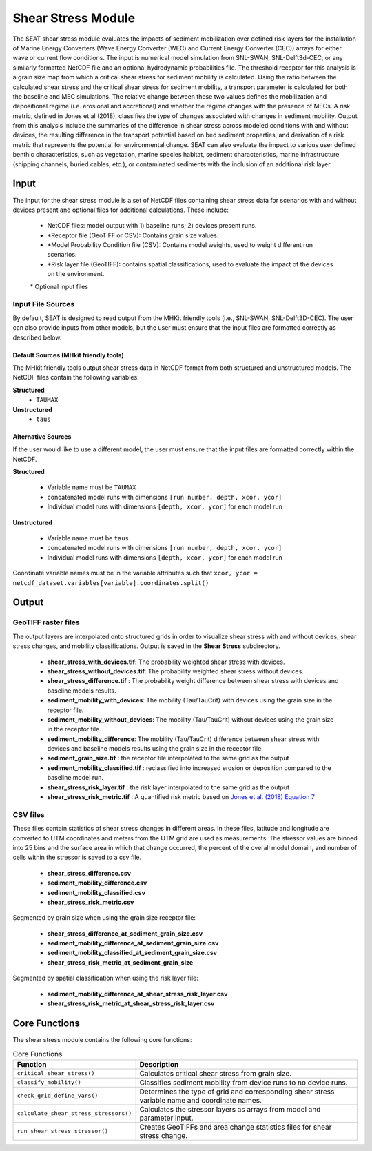 
Shear Stress Module
-------------------
The SEAT shear stress module evaluates the impacts of sediment mobilization over defined risk layers for the installation of Marine Energy Converters (Wave Energy Converter (WEC) and Current Energy Converter (CEC)) arrays for either wave or current flow conditions. The input is numerical model simulation from SNL-SWAN, SNL-Delft3d-CEC, or any similarly formatted NetCDF file and an optional hydrodynamic probabilities file. The threshold receptor for this analysis is a grain size map from which a critical shear stress for sediment mobility is calculated. Using the ratio between the calculated shear stress and the critical shear stress for sediment mobility, a transport parameter is calculated for both the baseline and MEC simulations. The relative change between these two values defines the mobilization and depositional regime (i.e. erosional and accretional) and whether the regime changes with the presence of MECs. A risk metric, defined in Jones et al (2018), classifies the type of changes associated with changes in sediment mobility. Output from this analysis include the summaries of the difference in shear stress across modeled conditions with and without devices, the resulting difference in the transport potential based on bed sediment properties, and derivation of a risk metric that represents the potential for environmental change. SEAT can also evaluate the impact to various user defined benthic characteristics, such as vegetation, marine species habitat, sediment characteristics, marine infrastructure (shipping channels, buried cables, etc.), or contaminated sediments with the inclusion of an additional risk layer.

Input 
^^^^^^
The input for the shear stress module is a set of NetCDF files containing shear stress data for scenarios with and without devices present and optional files for additional calculations. 
These include:

  - NetCDF files: model output with 1) baseline runs; 2) devices present runs.
  - \*Receptor file (GeoTIFF or CSV): Contains grain size values.
  - \*Model Probability Condition file (CSV): Contains model weights, used to weight different run scenarios.
  - \*Risk layer file (GeoTIFF): contains spatial classifications, used to evaluate the impact of the devices on the environment.

  \* Optional input files

Input File Sources
""""""""""""""""""""""
By default, SEAT is designed to read output from the MHKit friendly tools (i.e., SNL-SWAN, SNL-Delft3D-CEC). 
The user can also provide inputs from other models, but the user must ensure that the input files are formatted correctly as described below.

Default Sources (MHkit friendly tools)
++++++++++++++++++++++++++++++++++++++++++
The MHkit friendly tools output shear stress data in NetCDF format from both structured and unstructured models. 
The NetCDF files contain the following variables:

**Structured**
  * ``TAUMAX``
**Unstructured** 
  * ``taus``


Alternative Sources
+++++++++++++++++++++
If the user would like to use a different model, the user must ensure that the input files are formatted correctly within the NetCDF.

**Structured**
 
  * Variable name must be ``TAUMAX``
  * concatenated model runs with dimensions ``[run number, depth, xcor, ycor]``
  * Individual model runs with dimensions ``[depth, xcor, ycor]`` for each model run

**Unstructured**
  
  * Variable name must be ``taus``
  * concatenated model runs with dimensions ``[run number, depth, xcor, ycor]``
  * Individual model runs with dimensions ``[depth, xcor, ycor]`` for each model run 

Coordinate variable names must be in the variable attributes such that ``xcor, ycor = netcdf_dataset.variables[variable].coordinates.split()``


Output 
^^^^^^^

GeoTIFF raster files
""""""""""""""""""""""
The output layers are interpolated onto structured grids in order to visualize shear stress with and without devices, shear stress changes, and mobility classifications.
Output is saved in the **Shear Stress** subdirectory. 

  - **shear_stress_with_devices.tif**: The probability weighted shear stress with devices.
  - **shear_stress_without_devices.tif**: The probability weighted shear stress without devices.
  - **shear_stress_difference.tif** : The probability weight difference between shear stress with devices and baseline models results. 
  - **sediment_mobility_with_devices**: The mobility (Tau/TauCrit) with devices using the grain size in the receptor file.
  - **sediment_mobility_without_devices**: The mobility (Tau/TauCrit) without devices using the grain size in the receptor file.
  - **sediment_mobility_difference**: The mobility (Tau/TauCrit) difference between shear stress with devices and baseline models results using the grain size in the receptor file.
  - **sediment_grain_size.tif** : the receptor file interpolated to the same grid as the output
  - **sediment_mobility_classified.tif** : reclassified into increased erosion or deposition compared to the baseline model run.
  - **shear_stress_risk_layer.tif** :  the risk layer interpolated to the same grid as the output
  - **shear_stress_risk_metric.tif** : A quantified risk metric based on `Jones et al. (2018) Equation 7 <https://doi.org/10.3390/en11082036>`_

CSV files
""""""""""""
These files contain statistics of shear stress changes in different areas. In these files, latitude and longitude are converted to UTM coordinates and meters from the UTM grid are used as measurements.
The stressor values are binned into 25 bins and the surface area in which that change occurred, 
the percent of the overall model domain, and number of cells within the stressor is saved to a csv file. 

      - **shear_stress_difference.csv**
      - **sediment_mobility_difference.csv**
      - **sediment_mobility_classified.csv**
      - **shear_stress_risk_metric.csv**

Segmented by grain size when using the grain size receptor file:
    
      - **shear_stress_difference_at_sediment_grain_size.csv**
      - **sediment_mobility_difference_at_sediment_grain_size.csv**
      - **sediment_mobility_classified_at_sediment_grain_size.csv**
      - **shear_stress_risk_metric_at_sediment_grain_size**

Segmented by spatial classification when using the risk layer file: 

      - **sediment_mobility_difference_at_shear_stress_risk_layer.csv**
      - **shear_stress_risk_metric_at_shear_stress_risk_layer.csv**



Core Functions
^^^^^^^^^^^^^^^
The shear stress module contains the following core functions:

.. list-table:: Core Functions
  :widths: 25 75
  :header-rows: 1

  * - Function
    - Description
  * - ``critical_shear_stress()``
    - Calculates critical shear stress from grain size.
  * - ``classify_mobility()``
    - Classifies sediment mobility from device runs to no device runs.
  * - ``check_grid_define_vars()``
    - Determines the type of grid and corresponding shear stress variable name and coordinate names.
  * - ``calculate_shear_stress_stressors()``
    - Calculates the stressor layers as arrays from model and parameter input.
  * - ``run_shear_stress_stressor()``
    - Creates GeoTIFFs and area change statistics files for shear stress change.